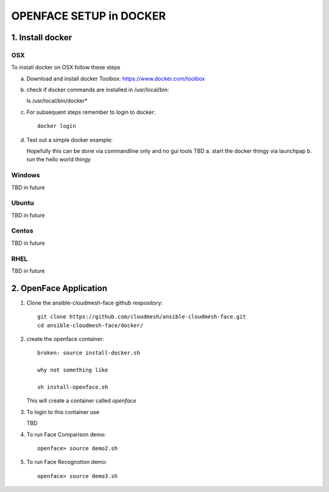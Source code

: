 OPENFACE SETUP in DOCKER
=========================

1. Install docker
-----------------

OSX
^^^

To install docker on OSX follow these steps

a. Download and install docker Toolbox: https://www.docker.com/toolbox

b. check if docker commands are installed in /usr/local/bin::

   ls /usr/local/bin/docker*
   
c. For subsequent steps remember to login to docker::   

        docker login

d. Test out a simple docker example::

   Hopefully this can be done via commandline only and no gui tools
   TBD
   a. start the docker thingy via launchpap
   b. run the hello world thingy
   
Windows
^^^^^^^^

TBD in future

Ubuntu
^^^^^^^

TBD in future

Centos
^^^^^^^

TBD in future

RHEL
^^^^^^^

TBD in future

2. OpenFace Application
-----------------------

1. Clone the ansible-cloudmesh-face github respository::
    
        git clone https://github.com/cloudmesh/ansible-cloudmesh-face.git
        cd ansible-cloudmesh-face/docker/
               
2. create the openface container::

        broken: source install-docker.sh

        why not something like
        
        sh install-openface.sh
        
   This will create a container called `openface`
   
3. To login to this container use

   TBD

4. To run Face Comparison demo::
    
       openface> source demo2.sh

5. To run Face Recognotion demo::
    
       openface> source demo3.sh

    
